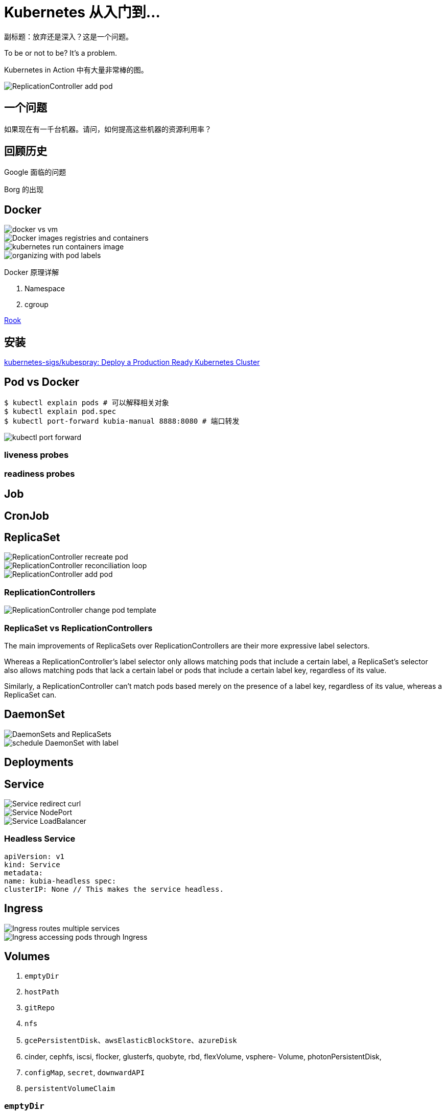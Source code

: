 = Kubernetes 从入门到…

副标题：放弃还是深入？这是一个问题。

To be or not to be? It's a problem.

Kubernetes in Action 中有大量非常棒的图。

// image::intro-to-k8s/[]
image::intro-to-k8s/ReplicationController-add-pod.png[]

== 一个问题

如果现在有一千台机器。请问，如何提高这些机器的资源利用率？

== 回顾历史

Google 面临的问题

Borg 的出现

== Docker

image::intro-to-k8s/docker-vs-vm.png[]

image::intro-to-k8s/Docker-images-registries-and-containers.png[]

image::intro-to-k8s/kubernetes-run-containers-image.png[]

image::intro-to-k8s/organizing-with-pod-labels.png[]

Docker 原理详解

. Namespace
. cgroup

https://rook.io/[Rook^]

== 安装

https://github.com/kubernetes-sigs/kubespray[kubernetes-sigs/kubespray: Deploy a Production Ready Kubernetes Cluster^]

== Pod vs Docker

[source,bash]
----
$ kubectl explain pods # 可以解释相关对象
$ kubectl explain pod.spec
$ kubectl port-forward kubia-manual 8888:8080 # 端口转发
----

image::intro-to-k8s/kubectl-port-forward.png[]

=== liveness probes
=== readiness probes

== Job

== CronJob

== ReplicaSet


image::intro-to-k8s/ReplicationController-recreate-pod.png[]

image::intro-to-k8s/ReplicationController-reconciliation-loop.png[]

image::intro-to-k8s/ReplicationController-add-pod.png[]


=== ReplicationControllers

image::intro-to-k8s/ReplicationController-change-pod-template.png[]

=== ReplicaSet vs ReplicationControllers

The main improvements of ReplicaSets over ReplicationControllers are their more expressive label selectors.

Whereas a ReplicationController’s label selector only allows matching pods that include a certain label, a ReplicaSet’s selector also allows matching pods that lack a certain label or pods that include a certain label key, regardless of its value.

Similarly, a ReplicationController can’t match pods based merely on the presence of a label key, regardless of its value, whereas a ReplicaSet can.

== DaemonSet

image::intro-to-k8s/DaemonSets-and-ReplicaSets.png[]

image::intro-to-k8s/schedule-DaemonSet-with-label.png[]

== Deployments

// TODO 添加内容

== Service

image::intro-to-k8s/Service-redirect-curl.png[]

image::intro-to-k8s/Service-NodePort.png[]

image::intro-to-k8s/Service-LoadBalancer.png[]

=== Headless Service

[source,yaml]
----
apiVersion: v1
kind: Service
metadata:
name: kubia-headless spec:
clusterIP: None // This makes the service headless.
----

== Ingress

image::intro-to-k8s/Ingress-routes-multiple-services.png[]

image::intro-to-k8s/Ingress-accessing-pods-through-Ingress.png[]


== Volumes

. `emptyDir`
. `hostPath`
. `gitRepo`
. `nfs`
. `gcePersistentDisk`、`awsElasticBlockStore`、`azureDisk`
. cinder, cephfs, iscsi, flocker, glusterfs, quobyte, rbd, flexVolume, vsphere- Volume, photonPersistentDisk,
. `configMap`, `secret`, `downwardAPI`
. `persistentVolumeClaim`

=== `emptyDir`

[source,yaml]
----
apiVersion: v1
kind: Pod
metadata:
  name: fortune
spec:
  containers:
  - image: luksa/fortune
    name: html-generator
    volumeMounts:
    - name: html
      mountPath: /var/htdocs
  - image: nginx:alpine
    name: web-server
    volumeMounts:
    - name: html
      mountPath: /usr/share/nginx/html
      readOnly: true
    ports:
    - containerPort: 80
      protocol: TCP
  volumes:
  - name: html
    emptyDir: {}
----

=== `hostPath`

image::intro-to-k8s/volume-hostPath.png[]

=== `PersistentVolumes` & `PersistentVolumeClaims`

image::intro-to-k8s/PV-and-PVC.png[]

image::intro-to-k8s/PV-no-namespace.png[]

image::intro-to-k8s/PV-and_PVC-vs-direct-storage.png[]


== `ConfigMaps`

[source,yaml]
----
apiVersion: v1
kind: ConfigMap
metadata:
  name: fortune-config
data:
  sleep-interval: "25"

----


[source,yaml]
----
apiVersion: v1
kind: Pod
metadata:
  name: fortune-env-from-configmap
spec:
  containers:
  - image: luksa/fortune:env
    env:
    - name: INTERVAL
      valueFrom: 
        configMapKeyRef:
          name: fortune-config
          key: sleep-interval
    name: html-generator
    volumeMounts:
    - name: html
      mountPath: /var/htdocs
  - image: nginx:alpine
    name: web-server
    volumeMounts:
    - name: html
      mountPath: /usr/share/nginx/html
      readOnly: true
    ports:
    - containerPort: 80
      protocol: TCP
  volumes:
  - name: html
    emptyDir: {}
----

image::intro-to-k8s/ConfigMap-create.png[]

[source,yaml]
----
apiVersion: v1
kind: Pod
metadata:
  name: fortune-args-from-configmap
spec:
  containers:
  - image: luksa/fortune:args
    env:
    - name: INTERVAL
      valueFrom: 
        configMapKeyRef:
          name: fortune-config
          key: sleep-interval
    args: ["$(INTERVAL)"]
    name: html-generator
    volumeMounts:
    - name: html
      mountPath: /var/htdocs
  - image: nginx:alpine
    name: web-server
    volumeMounts:
    - name: html
      mountPath: /usr/share/nginx/html
      readOnly: true
    ports:
    - containerPort: 80
      protocol: TCP
  volumes:
  - name: html
    emptyDir: {}
----

image::intro-to-k8s/ConfigMap-command-line-argument.png[]

image::intro-to-k8s/ConfigMap-mounting-files.png[]

// TODO 如何动态加载变更？

// TODO downloadAPI 是什么玩意？

== `Secrets`

image::intro-to-k8s/Secret-and-ConfigMap-https.png[]



== 展望未来

=== 技术角度

Apache Spark 从 2.3 版已经支持基于 Kubernetes 的部署。

=== 实际案例

据了解，美团已经有百分之八九十的业务迁移到 Kubernetes 上了。

也许在不久将来，我们部门也会把全部业务迁移到 Kubernetes 上来。

== 参考资料

. https://book.douban.com/subject/26997846/[Kubernetes in Action (豆瓣)^]
. https://kubernetes.io/docs/home/[Kubernetes Documentation^] -- 通常，官方文档是最好的学习资料，最起码是之一。
. https://time.geekbang.org/column/intro/116[深入剖析Kubernetes-极客时间^] -- 读过的最好的 Kubernetes 资料，没有之一。 
. https://jimmysong.io/kubernetes-handbook/[Kubernetes中文指南/云原生应用架构实践手册 by Jimmy Song(宋净超)^]
. https://kubernetes.feisky.xyz/[Kubernetes指南^]
. 



== Ansible 安装

[source,bash]
----
$ sudo apt update
$ sudo apt install software-properties-common
$ sudo apt-add-repository --yes --update ppa:ansible/ansible
$ sudo apt install ansible

$ sudo apt update && sudo apt install software-properties-common && sudo apt-add-repository --yes --update ppa:ansible/ansible && sudo apt update && sudo apt install ansible

$ vim /etc/ansible/hosts

[k8s]
45.77.255.115
45.77.170.100
207.148.78.91

$ ansible -m ping all # 测试
----

TIP: Ansible 的 PPA 仓库还不支持 Ubuntu 20.04。

https://launchpad.net/~ansible/+archive/ubuntu/ansible

可以考虑在本地生成一对密钥，然后复制到所有机器上去。

https://cloud.tencent.com/developer/article/1347893[如何在Ubuntu 18.04上安装和配置Ansible - 云+社区 - 腾讯云^]
























